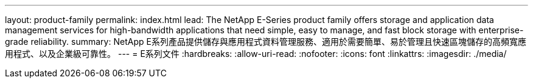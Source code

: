 ---
layout: product-family 
permalink: index.html 
lead: The NetApp E-Series product family offers storage and application data management services for high-bandwidth applications that need simple, easy to manage, and fast block storage with enterprise-grade reliability. 
summary: NetApp E系列產品提供儲存與應用程式資料管理服務、適用於需要簡單、易於管理且快速區塊儲存的高頻寬應用程式、以及企業級可靠性。 
---
= E系列文件
:hardbreaks:
:allow-uri-read: 
:nofooter: 
:icons: font
:linkattrs: 
:imagesdir: ./media/


